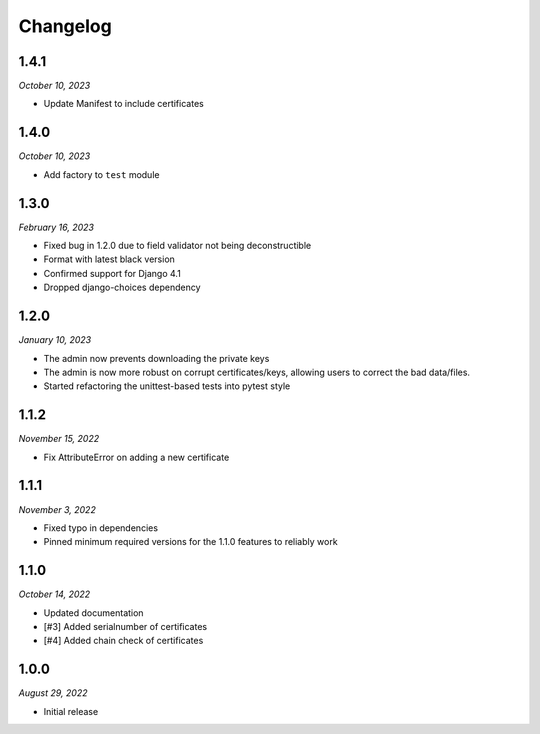 =========
Changelog
=========

1.4.1
=====

*October 10, 2023*

* Update Manifest to include certificates

1.4.0
=====

*October 10, 2023*

* Add factory to ``test`` module

1.3.0
=====

*February 16, 2023*

* Fixed bug in 1.2.0 due to field validator not being deconstructible
* Format with latest black version
* Confirmed support for Django 4.1
* Dropped django-choices dependency

1.2.0
=====

*January 10, 2023*

* The admin now prevents downloading the private keys
* The admin is now more robust on corrupt certificates/keys, allowing users to correct
  the bad data/files.
* Started refactoring the unittest-based tests into pytest style

1.1.2
=====

*November 15, 2022*

* Fix AttributeError on adding a new certificate

1.1.1
=====

*November 3, 2022*

* Fixed typo in dependencies
* Pinned minimum required versions for the 1.1.0 features to reliably work

1.1.0
=====

*October 14, 2022*

* Updated documentation
* [#3] Added serialnumber of certificates
* [#4] Added chain check of certificates

1.0.0
=====

*August 29, 2022*

* Initial release
